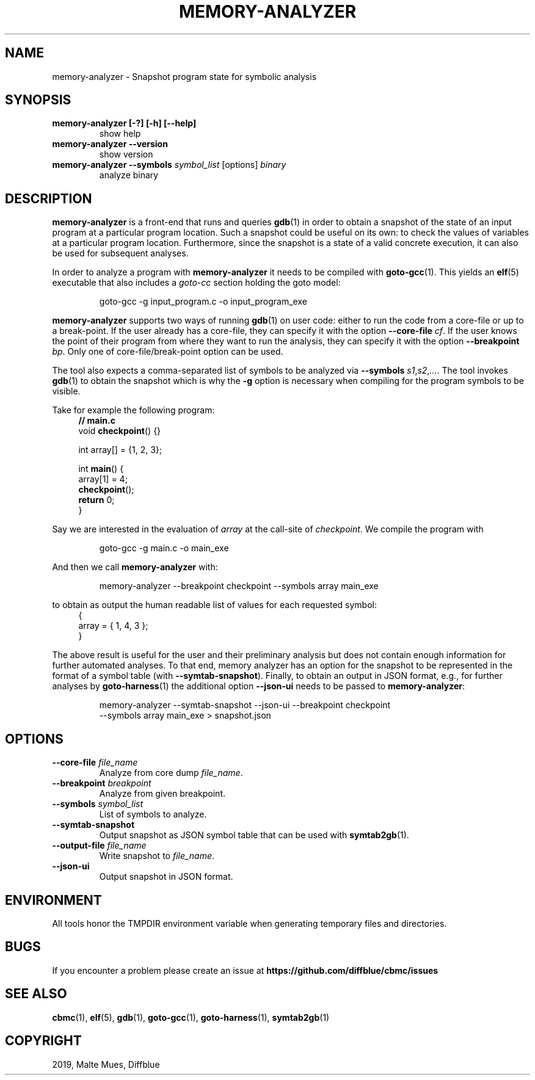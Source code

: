 .TH MEMORY-ANALYZER "1" "June 2022" "memory-analyzer-5.59.0" "User Commands"
.SH NAME
memory-analyzer \- Snapshot program state for symbolic analysis
.SH SYNOPSIS
.TP
.B memory\-analyzer [\-?] [\-h] [\-\-help]
show help
.TP
.B memory\-analyzer \-\-version
show version
.TP
.B memory\-analyzer \-\-symbols \fIsymbol_list\fR [options] \fIbinary\fR
analyze binary
.SH DESCRIPTION
\fBmemory\-analyzer\fR is a front-end that runs and queries \fBgdb\fR(1) in
order to obtain a snapshot of the state of an input program at a particular
program location.  Such a snapshot could be useful on its own: to check the
values of variables at a particular program location. Furthermore, since the
snapshot is a state of a valid concrete execution, it can also be used for
subsequent analyses.
.PP
In order to analyze a program with \fBmemory-analyzer\fR it needs to be compiled
with \fBgoto-gcc\fR(1). This yields an \fBelf\fR(5) executable that also
includes a \fIgoto-cc\fR section holding the goto model:
.EX
.IP
goto\-gcc \-g input_program.c \-o input_program_exe
.EE
.PP
\fBmemory\-analyzer\fR supports two ways of running \fBgdb\fR(1) on user code:
either to run the code from a core-file or up to a break-point. If the user
already has a core-file, they can specify it with the option
\fB\-\-core\-file\fR \fIcf\fR. If the user knows the point of their program from
where they want to run the analysis, they can specify it with the option
\fB\-\-breakpoint\fR \fIbp\fR. Only one of core-file/break-point option can be
used.
.PP
The tool also expects a comma-separated list of symbols to be analyzed via
\fB\-\-symbols \fIs1\fR,\fIs2\fR,\fI...\fR.
The tool invokes \fBgdb\fR(1) to obtain the snapshot which is why the \fB\-g\fR
option is necessary when compiling for the program symbols to be visible.
.PP
Take for example the following program:
.EX
.in +4n
\fB// main.c\fP
void \fBcheckpoint\fP() {}

int array[] = {1, 2, 3};

int \fBmain\fP() {
  array[1] = 4;
  \fBcheckpoint\fP();
  \fBreturn\fP 0;
}
.in
.EE
.PP
Say we are interested in the evaluation of \fIarray\fR at the call-site of
\fIcheckpoint\fR. We compile the program with
.EX
.IP
goto\-gcc \-g main.c \-o main_exe
.EE
.PP
And then we call \fBmemory\-analyzer\fR with:
.EE
.IP
memory-analyzer --breakpoint checkpoint --symbols array main_exe
.PP
to obtain as output the human readable list of values for each requested symbol:
.EX
.in +4n
{
  array = { 1, 4, 3 };
}
.in
.EE
.PP
The above result is useful for the user and their preliminary analysis but does
not contain enough information for further automated analyses. To that end,
memory analyzer has an option for the snapshot to be represented in the format
of a symbol table (with \fB\-\-symtab\-snapshot\fR). Finally, to obtain an output in
JSON format, e.g., for further analyses by \fBgoto\-harness\fR(1) the additional option
\fB\-\-json\-ui\fR needs to be passed to \fBmemory\-analyzer\fR:
.EX
.IP
memory-analyzer \-\-symtab-snapshot \-\-json-ui \-\-breakpoint checkpoint
  \-\-symbols array main_exe > snapshot.json
.EE
.SH OPTIONS
.TP
\fB\-\-core\-file\fR \fIfile_name\fR
Analyze from core dump \fIfile_name\fR.
.TP
\fB\-\-breakpoint\fR \fIbreakpoint\fR
Analyze from given breakpoint.
.TP
\fB\-\-symbols\fR \fIsymbol_list\fR
List of symbols to analyze.
.TP
\fB\-\-symtab\-snapshot\fR
Output snapshot as JSON symbol table that can be used with \fBsymtab2gb\fR(1).
.TP
\fB\-\-output\-file\fR \fIfile_name\fR
Write snapshot to \fIfile_name\fR.
.TP
\fB\-\-json\-ui\fR
Output snapshot in JSON format.
.SH ENVIRONMENT
All tools honor the TMPDIR environment variable when generating temporary
files and directories.
.SH BUGS
If you encounter a problem please create an issue at
.B https://github.com/diffblue/cbmc/issues
.SH SEE ALSO
.BR cbmc (1),
.BR elf (5),
.BR gdb (1),
.BR goto-gcc (1),
.BR goto-harness (1),
.BR symtab2gb (1)
.SH COPYRIGHT
2019, Malte Mues, Diffblue

